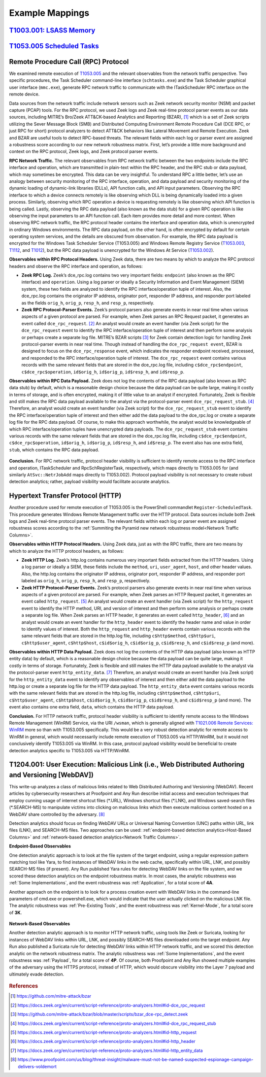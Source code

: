 .. _Example Mappings:

Example Mappings
================

`T1003.001: LSASS Memory <https://attack.mitre.org/techniques/T1003/001/>`_
---------------------------------------------------------------------------

.. figure:: _static/TechniqueMapping_LSASS.PNG
   :alt: Technique Scoring for LSASS Memory
   :align: center


`T1053.005 Scheduled Tasks <https://attack.mitre.org/techniques/T1053/005/>`_
-----------------------------------------------------------------------------

.. figure:: _static/TechniqueMapping_ScheduledTasks.PNG
   :alt: Technique Scoring for Scheduled Tasks
   :align: center

Remote Procedure Call (RPC) Protocol
------------------------------------

We examined remote execution of `T1053.005 <https://attack.mitre.org/techniques/T1053/005/>`_ and the relevant observables from the network traffic perspective. Two specific procedures, the Task Scheduler command-line interface (``schtasks.exe``) and the Task Scheduler graphical user interface (``mmc.exe``), generate RPC network traffic to communicate with the ITaskScheduler RPC interface on the remote device.

Data sources from the network traffic include network sensors such as Zeek network security monitor (NSM) and packet capture (PCAP) tools. For the RPC protocol, we used Zeek logs and Zeek real-time protocol parser events as our data sources, including MITRE’s Bro/Zeek ATT&CK-based Analytics and Reporting (BZAR), [#f1]_  which is a set of Zeek scripts utilizing the Sever Message Block (SMB) and Distributed Computing Environment Remote Procedure Call (DCE RPC, or just RPC for short) protocol analyzers to detect ATT&CK behaviors like Lateral Movement and Remote Execution. Zeek and BZAR are useful tools to detect RPC-based threats. The relevant fields within each log or parser event are assigned a robustness score according to our new network robustness matrix. First, let’s provide a little more background and context on the RPC protocol, Zeek logs, and Zeek protocol parser events.

**RPC Network Traffic.** The relevant observables from RPC network traffic between the two endpoints include the RPC interface and operation, which are transmitted in plain-text within the RPC header, and the RPC stub or data payload, which may sometimes be encrypted. This data can be very insightful. To understand RPC a little better, let’s use an analogy between security monitoring of the RPC interface, operation, and data payload and security monitoring of the dynamic loading of dynamic-link libraries (DLLs), API function calls, and API input parameters. Observing the RPC interface to which a device connects remotely is like observing which DLL is being dynamically loaded into a given process. Similarly, observing which RPC operation a device is requesting remotely is like observing which API function is being called. Lastly, observing the RPC data payload (also known as the data stub) for a given RPC operation is like observing the input parameters to an API function call. Each item provides more detail and more context. When observing RPC network traffic, the RPC protocol header contains the interface and operation data, which is unencrypted in ordinary Windows environments. The RPC data payload, on the other hand, is often encrypted by default for certain operating system services, and the details are obscured from observation. For example, the RPC data payload is encrypted for the Windows Task Scheduler Service (T1053.005) and Windows Remote Registry Service (`T1053.003 <https://attack.mitre.org/techniques/T1053/003/>`_, `T1112 <https://attack.mitre.org/techniques/T1012/>`_, and `T1012 <https://attack.mitre.org/techniques/T1012/>`_), but the RPC data payload is unencrypted for the Windows At Service (`T1053.002 <https://attack.mitre.org/techniques/T1053/002/>`_).

**Observables within RPC Protocol Headers.** Using Zeek data, there are two means by which to analyze the RPC protocol headers and observe the RPC interface and operation, as follows:

* **Zeek RPC Log.** Zeek’s dce_rpc.log contains two very important fields: ``endpoint`` (also known as the RPC interface) and ``operation``. Using a log parser or ideally a Security Information and Event Management (SIEM) system, these two fields are analyzed to identify the RPC interface/operation tuple of interest. Also, the dce_rpc.log contains the originator IP address, originator port, responder IP address, and responder port labeled as the fields ``orig_h``, ``orig_p``, ``resp_h``, and ``resp_p``, respectively.
* **Zeek RPC Protocol-Parser Events.** Zeek’s protocol parsers also generate events in near real time when various aspects of a given protocol are parsed. For example, when Zeek parses an RPC Request packet, it generates an event called ``dce_rpc_request``. [#f2]_ An analyst would create an event handler (via Zeek script) for the ``dce_rpc_request`` event to identify the RPC interface/operation tuple of interest and then perform some analysis or perhaps create a separate log file. MITRE’s BZAR scripts [#f3]_ for Zeek contain detection logic for handling Zeek protocol-parser events in near real time. Though instead of handling the ``dce_rpc_request event``, BZAR is designed to focus on the ``dce_rpc_response`` event, which indicates the responder endpoint received, processed, and responded to the RPC interface/operation tuple of interest. The ``dce_rpc_request`` event contains various records with the same relevant fields that are stored in the dce_rpc.log file, including ``c$dce_rpc$endpoint``, ``c$dce_rpc$operation``, ``id$orig_h``, ``id$orig_p``, ``id$resp_h``, and ``id$resp_p``.

**Observables within RPC Data Payload.** Zeek does not log the contents of the RPC data payload (also known as RPC data stub) by default, which is a reasonable design choice because the data payload can be quite large, making it costly in terms of storage, and is often encrypted, making it of little value to an analyst if encrypted. Fortunately, Zeek is flexible and still makes the RPC data payload available to the analyst via the protocol-parser event ``dce_rpc_request_stub``. [#f4]_  Therefore, an analyst would create an event handler (via Zeek script) for the ``dce_rpc_request_stub`` event to identify the RPC interface/operation tuple of interest and then either add the data payload to the dce_rpc.log or create a separate log file for the RPC data payload. Of course, to make this approach worthwhile, the analyst would be knowledgeable of which RPC interface/operation tuples have unencrypted data payloads. The ``dce_rpc_request_stub`` event contains various records with the same relevant fields that are stored in the dce_rpc.log file, including ``c$dce_rpc$endpoint``, ``c$dce_rpc$operation``, ``id$orig_h``, ``id$orig_p``, ``id$resp_h``, and ``id$resp_p``. The event also has one extra field, ``stub``, which contains the RPC data payload.

.. figure:: _static/TechniqueMapping_RPC.PNG
   :alt: Technique Scoring for Scheduled Tasks Using RPC
   :align: center

**Conclusion.** For RPC network traffic, protocol header visibility is sufficient to identify remote access to the RPC interface and operation, ITaskScheduler and RpcSchRegisterTask, respectively, which maps directly to T1053.005 for (and similarly ``AtSvc::NetrJobAdd`` maps directly to T1053.002). Protocol payload visibility is not necessary to create robust detection analytics; rather, payload visibility would facilitate accurate analytics.

Hypertext Transfer Protocol (HTTP)
----------------------------------

Another procedure used for remote execution of T1053.005 is the PowerShell commandlet ``Register-ScheduledTask``. This procedure generates Windows Remote Management traffic over the HTTP protocol. Data sources include both Zeek logs and Zeek real-time protocol parser events. The relevant fields within each log or parser event are assigned robustness scores according to the :ref:`Summiting the Pyramid new network robustness model<Network Traffic Columns>`.

**Observables within HTTP Protocol Headers.** Using Zeek data, just as with the RPC traffic, there are two means by which to analyze the HTTP protocol headers, as follows:

* **Zeek HTTP Log.** Zeek’s http.log contains numerous very important fields extracted from the HTTP headers. Using a log parser or ideally a SIEM, these fields include the ``method``, ``uri``, ``user_agent``, ``host``, and other header values. Also, the http.log contains the originator IP address, originator port, responder IP address, and responder port labeled as ``orig_h``, ``orig_p``, ``resp_h``, and ``resp_p``, respectively.
* **Zeek HTTP Protocol-Parser Events.** Zeek’s protocol parsers also generate events in near real time when various aspects of a given protocol are parsed. For example, when Zeek parses an HTTP Request packet, it generates an event called ``http_request``. [#f5]_ An analyst would create an event handler (via Zeek script) for the ``http_request`` event to identify the HTTP method, URI, and version of interest and then perform some analysis or perhaps create a separate log file. When Zeek parses an HTTP header, it generates an event called ``http_header``, [#f6]_  and an analyst would create an event handler for the ``http_header`` event to identify the header name and value in order to identify values of interest. Both the ``http_request`` and ``http_header`` events contain various records with the same relevant fields that are stored in the http.log file, including ``c$http$method``, ``c$http$uri``, ``c$http$user_agent``, ``c$http$host``, ``c$id$orig_h``, ``c$id$orig_p``, ``c$id$resp_h``, and ``c$id$resp_p`` (and more).

**Observables within HTTP Data Payload.** Zeek does not log the contents of the HTTP data payload (also known as HTTP entity data) by default, which is a reasonable design choice because the data payload can be quite large, making it costly in terms of storage. Fortunately, Zeek is flexible and still makes the HTTP data payload available to the analyst via the protocol-parser event ``http_entity_data``. [#f7]_  Therefore, an analyst would create an event handler (via Zeek script) for the ``http_entity_data`` event to identify any observables of interest and then either add the data payload to the http.log or create a separate log file for the HTTP data payload. The ``http_entity_data`` event contains various records with the same relevant fields that are stored in the http.log file, including ``c$http$method``, ``c$http$uri``, ``c$http$user_agent``, ``c$http$host``, ``c$id$orig_h``, ``c$id$orig_p``, ``c$id$resp_h``, and ``c$id$resp_p`` (and more). The event also contains one extra field, ``data``, which contains the HTTP data payload.

**Conclusion.** For HTTP network traffic, protocol header visibility is sufficient to identify remote access to the Windows Remote Management (WinRM) Service, via the URI ``/wsman``, which is generally aligned with `T1021.006 Remote Services: WinRM <https://attack.mitre.org/techniques/T1021/006/>`_ more so than with T1053.005 specifically. This would be a very robust detection analytic for remote access to WinRM in general, which would necessarily include remote execution of T1053.005 via HTTP/WinRM, but it would not conclusively identify T1053.005 via WinRM. In this case, protocol payload visibility would be beneficial to create detection analytics specific to T1053.005 via HTTP/WinRM.

.. figure:: _static/TechniqueMapping_HTTP.PNG
   :alt: Technique Scoring for Scheduled Tasks Using RPC
   :align: center

T1204.001: User Execution: Malicious Link (i.e., Web Distributed Authoring and Versioning [WebDAV])
---------------------------------------------------------------------------------------------------

This write-up analyzes a class of malicious links related to Web Distributed Authoring and Versioning (WebDAV). Recent articles by cybersecurity researchers at Proofpoint and Any Run describe initial access and execution techniques that employ cunning usage of internet shortcut files (\*.URL), Windows shortcut files (\*.LNK), and Windows saved-search files (\*.SEARCH-MS) to manipulate victims into clicking on malicious links which then execute malicious content hosted on a WebDAV share controlled by the adversary. [#f8]_ 

Detection analytics should focus on finding WebDAV URLs or Universal Naming Convention (UNC) paths within URL, link files (LNK), and SEARCH-MS files. Two approaches can be used: :ref:`endpoint-based detection analytics<Host-Based Columns>` and :ref:`network-based detection analytics<Network Traffic Columns>`.

**Endpoint-Based Observables**

One detection analytic approach is to look at the file system of the target endpoint, using a regular expression pattern matching tool like Yara, to find instances of WebDAV links in the web cache, specifically within URL, LNK, and possibly SEARCH-MS files (if present). Any Run published Yara rules for detecting WebDAV links on the file system, and we scored these detection analytics on the endpoint robustness matrix. In most cases, the analytic robustness was :ref:`Some Implementations`, and the event robustness was :ref:`Application`, for a total score of **4A**.

Another approach on the endpoint is to look for a process creation event with WebDAV links in the command-line parameters of cmd.exe or powershell.exe, which would indicate that the user actually clicked on the malicious LNK file. The analytic robustness was :ref:`Pre-Existing Tools`, and the event robustness was :ref:`Kernel-Mode`, for a total score of **3K**.

.. figure:: _static/TechniqueMapping_WebDAV_Endpoint.PNG
   :alt: Technique Scoring for Scheduled Tasks Using RPC
   :align: center

**Network-Based Observables**

Another detection analytic approach is to monitor HTTP network traffic, using tools like Zeek or Suricata, looking for instances of WebDAV links within URL, LNK, and possibly SEARCH-MS files downloaded onto the target endpoint. Any Run also published a Suricata rule for detecting WebDAV links within HTTP network traffic, and we scored this detection analytic on the network robustness matrix. The analytic robustness was :ref:`Some Implementations`, and the event robustness was :ref:`Payload`, for a total score of **4P**. Of course, both Proofpoint and Any Run showed multiple examples of the adversary using the HTTPS protocol, instead of HTTP, which would obscure visibility into the Layer 7 payload and ultimately evade detection.

.. figure:: _static/TechniqueMapping_WebDAV_Network.PNG
   :alt: Technique Scoring for Scheduled Tasks Using RPC
   :align: center

.. rubric:: References

.. [#f1] https://github.com/mitre-attack/bzar
.. [#f2] https://docs.zeek.org/en/current/script-reference/proto-analyzers.html#id-dce_rpc_request
.. [#f3] https://github.com/mitre-attack/bzar/blob/master/scripts/bzar_dce-rpc_detect.zeek
.. [#f4] https://docs.zeek.org/en/current/script-reference/proto-analyzers.html#id-dce_rpc_request_stub
.. [#f5] https://docs.zeek.org/en/current/script-reference/proto-analyzers.html#id-http_request
.. [#f6] https://docs.zeek.org/en/current/script-reference/proto-analyzers.html#id-http_header
.. [#f7] https://docs.zeek.org/en/current/script-reference/proto-analyzers.html#id-http_entity_data
.. [#f8] https://www.proofpoint.com/us/blog/threat-insight/malware-must-not-be-named-suspected-espionage-campaign-delivers-voldemort
